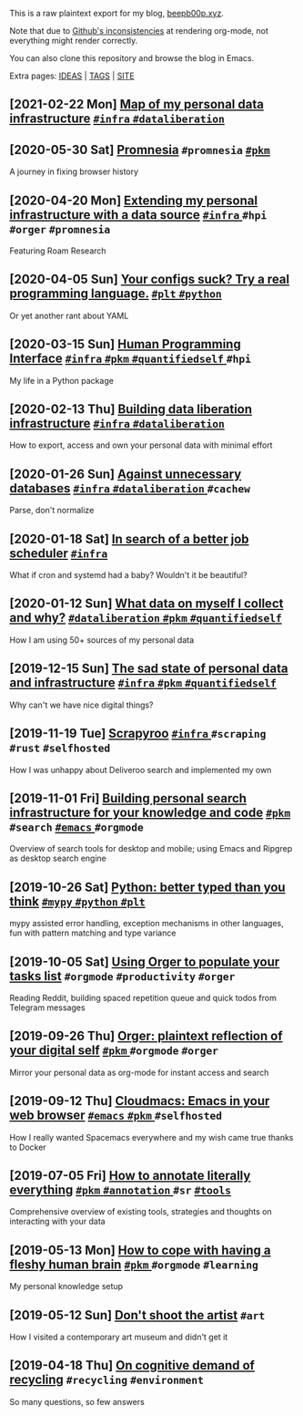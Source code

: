 This is a raw plaintext export for my blog, [[https://beepb00p.xyz][beepb00p.xyz]].

Note that due to [[https://github.com/novoid/github-orgmode-tests][Github's inconsistencies]] at rendering org-mode, not everything might render correctly.

You can also clone this repository and browse the blog in Emacs.

Extra pages: [[file:ideas.org][IDEAS]] | [[file:tags.org][TAGS]] | [[file:site.org][SITE]]
** [2021-02-22 Mon] [[file:myinfra.org][Map of my personal data infrastructure]]                                             [[file:tags.org::#infra][ =#infra= ]] [[file:tags.org::#dataliberation][ =#dataliberation= ]]
** [2020-05-30 Sat] [[file:promnesia.org][Promnesia]]                                                                          =#promnesia= [[file:tags.org::#pkm][ =#pkm= ]]
  A journey in fixing browser history
** [2020-04-20 Mon] [[file:myinfra-roam.org][Extending my personal infrastructure with a data source]]                            [[file:tags.org::#infra][ =#infra= ]] =#hpi= =#orger= =#promnesia=
  Featuring Roam Research
** [2020-04-05 Sun] [[file:configs-suck.org][Your configs suck? Try a real programming language.]]                                [[file:tags.org::#plt][ =#plt= ]] [[file:tags.org::#python][ =#python= ]]
  Or yet another rant about YAML
** [2020-03-15 Sun] [[file:hpi.org][Human Programming Interface]]                                                        [[file:tags.org::#infra][ =#infra= ]] [[file:tags.org::#pkm][ =#pkm= ]] [[file:tags.org::#quantifiedself][ =#quantifiedself= ]] =#hpi=
  My life in a Python package
** [2020-02-13 Thu] [[file:exports.org][Building data liberation infrastructure]]                                            [[file:tags.org::#infra][ =#infra= ]] [[file:tags.org::#dataliberation][ =#dataliberation= ]]
  How to export, access and own your personal data with minimal effort
** [2020-01-26 Sun] [[file:unnecessary-db.org][Against unnecessary databases]]                                                      [[file:tags.org::#infra][ =#infra= ]] [[file:tags.org::#dataliberation][ =#dataliberation= ]] =#cachew=
  Parse, don't normalize
** [2020-01-18 Sat] [[file:scheduler.org][In search of a better job scheduler]]                                                [[file:tags.org::#infra][ =#infra= ]]
  What if cron and systemd had a baby? Wouldn't it be beautiful?
** [2020-01-12 Sun] [[file:my-data.org][What data on myself I collect and why?]]                                             [[file:tags.org::#dataliberation][ =#dataliberation= ]] [[file:tags.org::#pkm][ =#pkm= ]] [[file:tags.org::#quantifiedself][ =#quantifiedself= ]]
  How I am using 50+ sources of my personal data
** [2019-12-15 Sun] [[file:sad-infra.org][The sad state of personal data and infrastructure]]                                  [[file:tags.org::#infra][ =#infra= ]] [[file:tags.org::#pkm][ =#pkm= ]] [[file:tags.org::#quantifiedself][ =#quantifiedself= ]]
  Why can't we have nice digital things?
** [2019-11-19 Tue] [[file:scrapyroo.org][Scrapyroo]]                                                                          [[file:tags.org::#infra][ =#infra= ]] =#scraping= =#rust= =#selfhosted=
  How I was unhappy about Deliveroo search and implemented my own
** [2019-11-01 Fri] [[file:pkm-search.org][Building personal search infrastructure for your knowledge and code]]                [[file:tags.org::#pkm][ =#pkm= ]] =#search= [[file:tags.org::#emacs][ =#emacs= ]] =#orgmode=
  Overview of search tools for desktop and mobile; using Emacs and Ripgrep as desktop search engine
** [2019-10-26 Sat] [[file:mypy-error-handling.org][Python: better typed than you think]]                                                [[file:tags.org::#mypy][ =#mypy= ]] [[file:tags.org::#python][ =#python= ]] [[file:tags.org::#plt][ =#plt= ]]
  mypy assisted error handling, exception mechanisms in other languages, fun with pattern matching and type variance
** [2019-10-05 Sat] [[file:orger-todos.org][Using Orger to populate your tasks list]]                                            =#orgmode= =#productivity= =#orger=
  Reading Reddit, building spaced repetition queue and quick todos from Telegram messages
** [2019-09-26 Thu] [[file:orger.org][Orger: plaintext reflection of your digital self]]                                   [[file:tags.org::#pkm][ =#pkm= ]] =#orgmode= =#orger=
  Mirror your personal data as org-mode for instant access and search
** [2019-09-12 Thu] [[file:cloudmacs.org][Cloudmacs: Emacs in your web browser]]                                               [[file:tags.org::#emacs][ =#emacs= ]] [[file:tags.org::#pkm][ =#pkm= ]] =#selfhosted=
  How I really wanted Spacemacs everywhere and my wish came true thanks to Docker
** [2019-07-05 Fri] [[file:annotating.org][How to annotate literally everything]]                                               [[file:tags.org::#pkm][ =#pkm= ]] [[file:tags.org::#annotation][ =#annotation= ]] =#sr= [[file:tags.org::#tools][ =#tools= ]]
  Comprehensive overview of existing tools, strategies and thoughts on interacting with your data
** [2019-05-13 Mon] [[file:pkm-setup.org][How to cope with having a fleshy human brain]]                                       [[file:tags.org::#pkm][ =#pkm= ]] =#orgmode= =#learning=
  My personal knowledge setup
** [2019-05-12 Sun] [[file:contemp-art.org][Don't shoot the artist]]                                                             =#art=
  How I visited a contemporary art museum and didn't get it
** [2019-04-18 Thu] [[file:recycling-is-hard.org][On cognitive demand of recycling]]                                                   =#recycling= =#environment=
  So many questions, so few answers